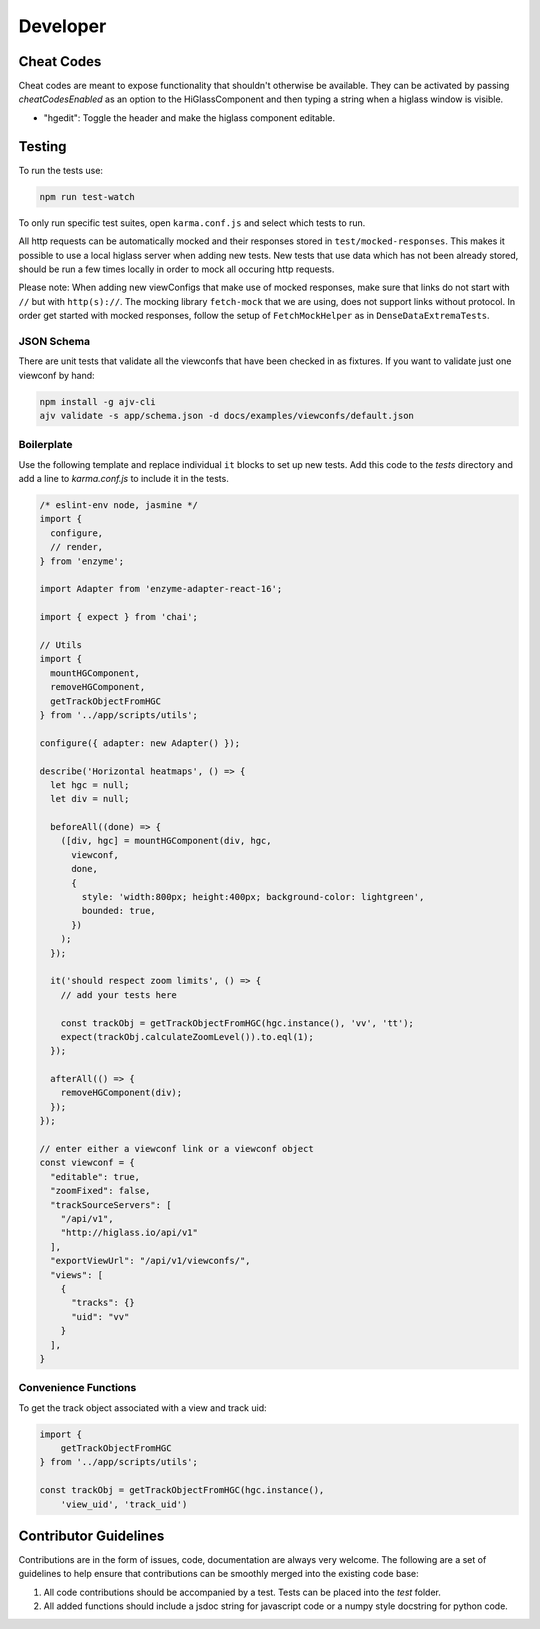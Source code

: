 Developer
*********

Cheat Codes
===========

Cheat codes are meant to expose functionality that shouldn't otherwise be available. They can be activated by passing `cheatCodesEnabled` as an option to the HiGlassComponent and
then typing a string when a higlass window is visible.

- "hgedit": Toggle the header and make the higlass component editable.

Testing
=======

To run the tests use:

.. code-block:: bash

    npm run test-watch

To only run specific test suites, open ``karma.conf.js`` and
select which tests to run.

All http requests can be automatically mocked and their responses stored in ``test/mocked-responses``. This makes it possible to use a local higlass server when adding new tests. New tests that use data which has not been already stored, should be run a few times locally in order to mock all occuring http requests.

Please note: When adding new viewConfigs that make use of mocked responses, make sure that links do not start with ``//`` but with ``http(s)://``. The mocking library ``fetch-mock`` that we are using, does not support links without protocol. In order get started with mocked responses, follow the setup of ``FetchMockHelper`` as in ``DenseDataExtremaTests``.

JSON Schema
-----------
There are unit tests that validate all the viewconfs that have been
checked in as fixtures. If you want to validate just one viewconf by hand:

.. code-block:: bash

  npm install -g ajv-cli
  ajv validate -s app/schema.json -d docs/examples/viewconfs/default.json

Boilerplate
-----------

Use the following template and replace individual ``it`` blocks
to set up new tests. Add this code to the `tests` directory and
add a line to `karma.conf.js` to include it in the tests.

.. code-block:: javascript

    /* eslint-env node, jasmine */
    import {
      configure,
      // render,
    } from 'enzyme';

    import Adapter from 'enzyme-adapter-react-16';

    import { expect } from 'chai';

    // Utils
    import {
      mountHGComponent,
      removeHGComponent,
      getTrackObjectFromHGC
    } from '../app/scripts/utils';

    configure({ adapter: new Adapter() });

    describe('Horizontal heatmaps', () => {
      let hgc = null;
      let div = null;

      beforeAll((done) => {
        ([div, hgc] = mountHGComponent(div, hgc,
          viewconf,
          done,
          {
            style: 'width:800px; height:400px; background-color: lightgreen',
            bounded: true,
          })
        );
      });

      it('should respect zoom limits', () => {
        // add your tests here

        const trackObj = getTrackObjectFromHGC(hgc.instance(), 'vv', 'tt');
        expect(trackObj.calculateZoomLevel()).to.eql(1);
      });

      afterAll(() => {
        removeHGComponent(div);
      });
    });

    // enter either a viewconf link or a viewconf object
    const viewconf = {
      "editable": true,
      "zoomFixed": false,
      "trackSourceServers": [
        "/api/v1",
        "http://higlass.io/api/v1"
      ],
      "exportViewUrl": "/api/v1/viewconfs/",
      "views": [
        {
          "tracks": {}
          "uid": "vv"
        }
      ],
    }

Convenience Functions
---------------------

To get the track object associated with a view and track uid:

.. code-block:: javascript

    import {
        getTrackObjectFromHGC
    } from '../app/scripts/utils';

    const trackObj = getTrackObjectFromHGC(hgc.instance(),
        'view_uid', 'track_uid')

Contributor Guidelines
=======================

Contributions are in the form of issues, code, documentation are always very welcome. The
following are a set of guidelines to help ensure that contributions can be smoothly
merged into the existing code base:

1. All code contributions should be accompanied by a test. Tests can be placed into the `test`
   folder.
2. All added functions should include a jsdoc string for javascript code or a numpy style
   docstring for python code.
